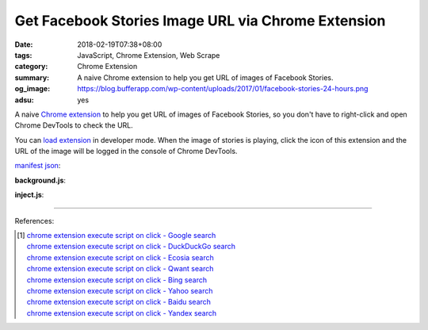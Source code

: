 Get Facebook Stories Image URL via Chrome Extension
###################################################

:date: 2018-02-19T07:38+08:00
:tags: JavaScript, Chrome Extension, Web Scrape
:category: Chrome Extension
:summary: A naive Chrome extension to help you get URL of images of Facebook
          Stories.
:og_image: https://blog.bufferapp.com/wp-content/uploads/2017/01/facebook-stories-24-hours.png
:adsu: yes


A naive `Chrome extension`_ to help you get URL of images of Facebook Stories,
so you don't have to right-click and open Chrome DevTools to check the URL.

You can `load extension`_ in developer mode. When the image of stories is
playing, click the icon of this extension and the URL of the image will be
logged in the console of Chrome DevTools.

`manifest json`_:

.. show_github_file:: siongui userpages content/code/javascript/fb-story-img-url/manifest.json

**background.js**:

.. show_github_file:: siongui userpages content/code/javascript/fb-story-img-url/background.js

**inject.js**:

.. show_github_file:: siongui userpages content/code/javascript/fb-story-img-url/inject.js

----

.. adsu:: 2

References:

.. [1] | `chrome extension execute script on click - Google search <https://www.google.com/search?q=chrome+extension+execute+script+on+click>`_
       | `chrome extension execute script on click - DuckDuckGo search <https://duckduckgo.com/?q=chrome+extension+execute+script+on+click>`_
       | `chrome extension execute script on click - Ecosia search <https://www.ecosia.org/search?q=chrome+extension+execute+script+on+click>`_
       | `chrome extension execute script on click - Qwant search <https://www.qwant.com/?q=chrome+extension+execute+script+on+click>`_
       | `chrome extension execute script on click - Bing search <https://www.bing.com/search?q=chrome+extension+execute+script+on+click>`_
       | `chrome extension execute script on click - Yahoo search <https://search.yahoo.com/search?p=chrome+extension+execute+script+on+click>`_
       | `chrome extension execute script on click - Baidu search <https://www.baidu.com/s?wd=chrome+extension+execute+script+on+click>`_
       | `chrome extension execute script on click - Yandex search <https://www.yandex.com/search/?text=chrome+extension+execute+script+on+click>`_

.. _Chrome extension: https://www.google.com/search?q=Chrome+Extension
.. _DOM manipulation: https://www.google.com/search?q=DOM+manipulation
.. _manifest json: https://developer.chrome.com/extensions/manifest
.. _tabs permission: https://developer.chrome.com/extensions/declare_permissions
.. _document.write: https://developer.mozilla.org/en-US/docs/Web/API/Document/write
.. _load extension: https://developer.chrome.com/extensions/getstarted#unpacked
